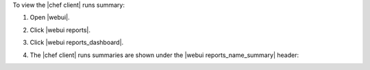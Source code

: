 .. This is an included how-to. 


To view the |chef client| runs summary:

#. Open |webui|.
#. Click |webui reports|.
#. Click |webui reports_dashboard|.
#. The |chef client| runs summaries are shown under the |webui reports_name_summary| header:

   .. image:: ../../images/step_manage_webui_reports_dashboard_view_run_summary.png




